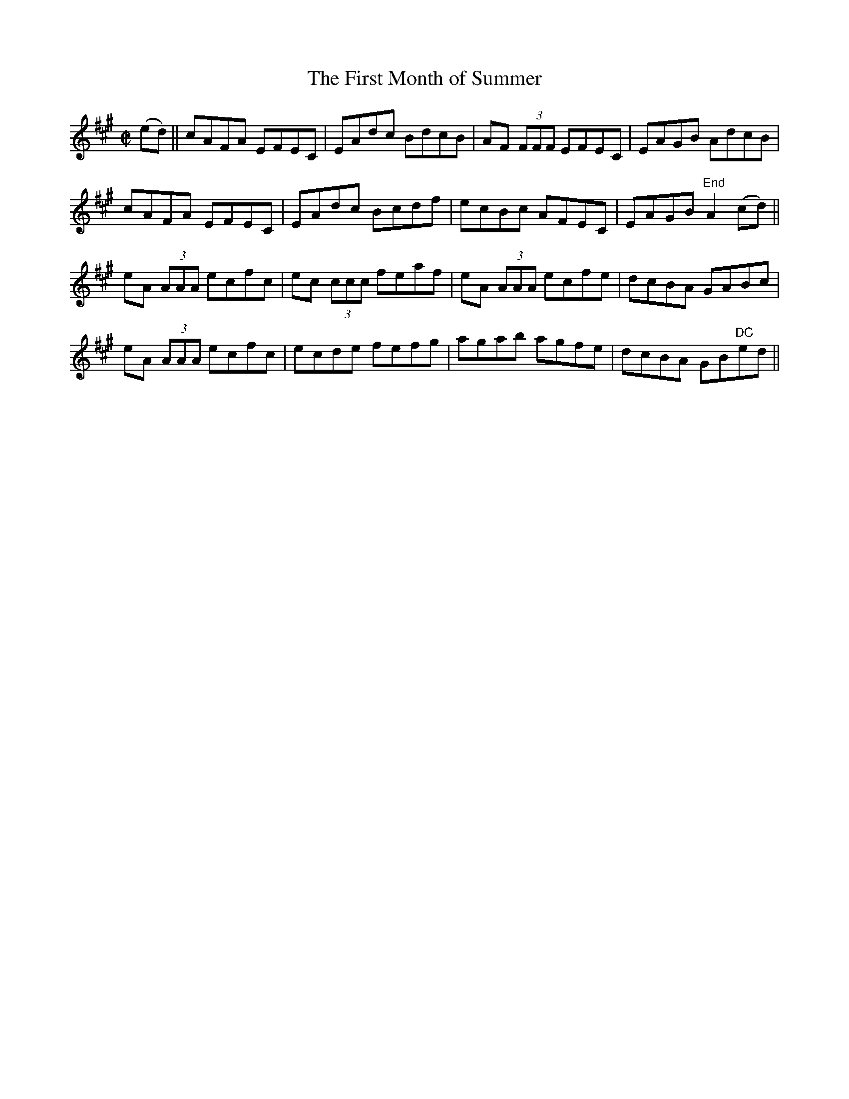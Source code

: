 X:1214
T:The First Month of Summer
M:C|
L:1/8
R:Reel
B:O'Neill's 1214
N:Collected by F. O'Neill
K:A
(ed)||cAFA EFEC|EAdc BdcB|AF (3FFF EFEC|EAGB AdcB|
cAFA EFEC|EAdc Bcdf|ecBc AFEC|EAGB"End "A2(cd)||
eA (3AAA ecfc|ec (3ccc feaf|eA (3AAA ecfe|dcBA GABc|
eA (3AAA ecfc|ecde fefg|agab agfe|dcBA GB"DC"ed||
